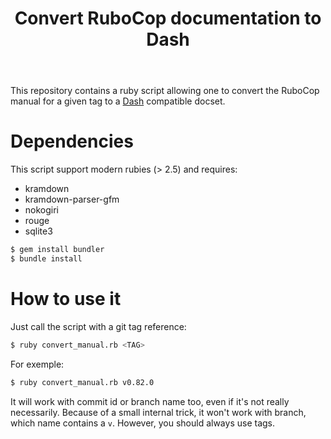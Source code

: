 #+title: Convert RuboCop documentation to Dash

This repository contains a ruby script allowing one to convert the
RuboCop manual for a given tag to a [[https://kapeli.com/dash][Dash]] compatible docset.

* Dependencies

This script support modern rubies (> 2.5) and requires:

- kramdown
- kramdown-parser-gfm
- nokogiri
- rouge
- sqlite3

#+begin_src sh
$ gem install bundler
$ bundle install
#+end_src

* How to use it

Just call the script with a git tag reference:

#+begin_src sh
$ ruby convert_manual.rb <TAG>
#+end_src

For exemple:

#+begin_src sh
$ ruby convert_manual.rb v0.82.0
#+end_src

It will work with commit id or branch name too, even if it's not really
necessarily. Because of a small internal trick, it won't work with
branch, which name contains a ~v~. However, you should always use tags.
